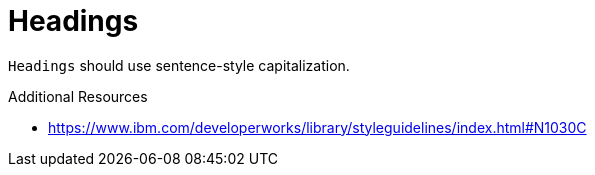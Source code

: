 :navtitle: Headings
:keywords: reference, rule, Headings

= Headings

`Headings` should use sentence-style capitalization.

.Additional Resources

* link:https://www.ibm.com/developerworks/library/styleguidelines/index.html#N1030C[]


